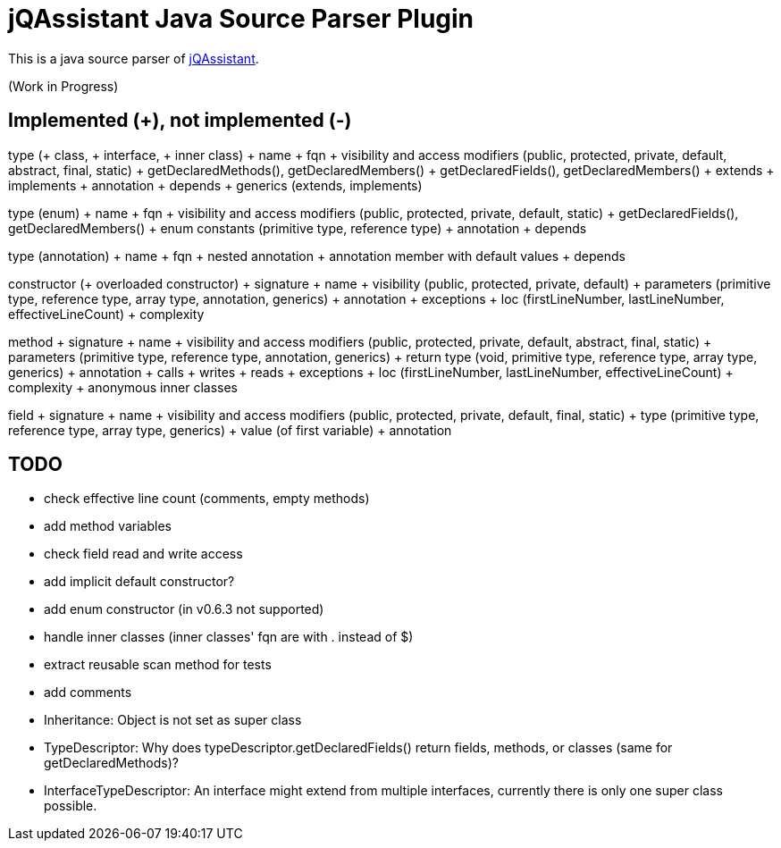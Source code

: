 = jQAssistant Java Source Parser Plugin

This is a java source parser of https://www.jqassistant.org[jQAssistant^].

(Work in Progress)

== Implemented (+), not implemented (-)
type (+ class, + interface, + inner class)
+ name
+ fqn
+ visibility and access modifiers (public, protected, private, default, abstract, final, static)
+ getDeclaredMethods(), getDeclaredMembers()
+ getDeclaredFields(), getDeclaredMembers()
+ extends
+ implements
+ annotation
+ depends
+ generics (extends, implements)

type (enum)
+ name
+ fqn
+ visibility and access modifiers (public, protected, private, default, static)
+ getDeclaredFields(), getDeclaredMembers()
+ enum constants (primitive type, reference type)
+ annotation
+ depends

type (annotation)
+ name
+ fqn
+ nested annotation
+ annotation member with default values
+ depends

constructor (+ overloaded constructor)
+ signature
+ name
+ visibility (public, protected, private, default)
+ parameters (primitive type, reference type, array type, annotation, generics)
+ annotation
+ exceptions
+ loc (firstLineNumber, lastLineNumber, effectiveLineCount)
+ complexity

method
+ signature
+ name
+ visibility and access modifiers (public, protected, private, default, abstract, final, static)
+ parameters (primitive type, reference type, annotation, generics)
+ return type (void, primitive type, reference type, array type, generics)
+ annotation
+ calls
+ writes
+ reads
+ exceptions
+ loc (firstLineNumber, lastLineNumber, effectiveLineCount)
+ complexity
+ anonymous inner classes

field
+ signature
+ name
+ visibility and access modifiers (public, protected, private, default, final, static)
+ type (primitive type, reference type, array type, generics)
+ value (of first variable)
+ annotation

== TODO
- check effective line count (comments, empty methods)
- add method variables
- check field read and write access
- add implicit default constructor?
- add enum constructor (in v0.6.3 not supported)
- handle inner classes (inner classes' fqn are with . instead of $)
- extract reusable scan method for tests
- add comments
- Inheritance: Object is not set as super class
- TypeDescriptor: Why does typeDescriptor.getDeclaredFields() return fields, methods, or classes (same for getDeclaredMethods)?
- InterfaceTypeDescriptor: An interface might extend from multiple interfaces, currently there is only one super class possible.